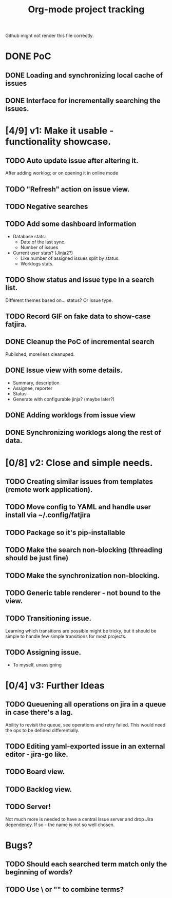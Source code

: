 #+TITLE: Org-mode project tracking

Github might not render this file correctly.

* DONE PoC
  CLOSED: [2020-09-29 Tue 00:18]
** DONE Loading and synchronizing local cache of issues
   CLOSED: [2020-09-29 Tue 00:13]
** DONE Interface for incrementally searching the issues.


* [4/9] v1: Make it usable - functionality showcase.
** TODO Auto update issue after altering it.
   After adding worklog; or on opening it in online mode
** TODO "Refresh" action on issue view.
** TODO Negative searches
** TODO Add some dashboard information
   - Database stats:
     - Date of the last sync.
     - Number of issues
   - Current user stats? (Jinja2?)
     - Like number of assigned issues split by status.
     - Worklogs stats.
** TODO Show status and issue type in a search list.
   Different themes based on... status? Or Issue type.
** TODO Record GIF on fake data to show-case fatjira.
** DONE Cleanup the PoC of incremental search
   CLOSED: [2020-09-29 Tue 16:14]
   Published, more/less cleanuped.
** DONE Issue view with some details.
   CLOSED: [2020-09-30 Wed 02:55]
   - Summary, description
   - Assignee, reporter
   - Status
   - Generate with configurable jinja? (maybe later?)
** DONE Adding worklogs from issue view
   CLOSED: [2020-10-04 Sun 22:31]
** DONE Synchronizing worklogs along the rest of data.
   CLOSED: [2020-10-04 Sun 22:31]

* [0/8] v2: Close and simple needs.
** TODO Creating similar issues from templates (remote work application).
** TODO Move config to YAML and handle user install via ~/.config/fatjira
** TODO Package so it's pip-installable
** TODO Make the search non-blocking (threading should be just fine)
** TODO Make the synchronization non-blocking.
** TODO Generic table renderer - not bound to the view.
** TODO Transitioning issue.
   Learning which transitions are possible might be tricky, but it should be
   simple to handle few simple transitions for most projects.
** TODO Assigning issue.
   - To myself, unassigning
* [0/4] v3: Further Ideas
** TODO Queuening all operations on jira in a queue in case there's a lag.
   Ability to revisit the queue, see operations and retry failed.
   This would need the ops to be defined differentially.
** TODO Editing yaml-exported issue in an external editor - jira-go like.
** TODO Board view.
** TODO Backlog view.
** TODO Server!
   Not much more is needed to have a central issue server and drop Jira dependency.
   If so - the name is not so well chosen.


* Bugs?
** TODO Should each searched term match only the beginning of words?
** TODO Use \ or "" to combine terms?
